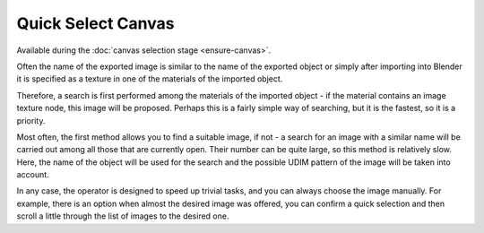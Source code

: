 Quick Select Canvas
###################

Available during the :doc:`canvas selection stage <ensure-canvas>`.

Often the name of the exported image is similar to the name of the exported object or simply after importing into Blender it is specified as a texture in one of the materials of the imported object.

Therefore, a search is first performed among the materials of the imported object - if the material contains an image texture node, this image will be proposed. Perhaps this is a fairly simple way of searching, but it is the fastest, so it is a priority.

Most often, the first method allows you to find a suitable image, if not - a search for an image with a similar name will be carried out among all those that are currently open. Their number can be quite large, so this method is relatively slow. Here, the name of the object will be used for the search and the possible UDIM pattern of the image will be taken into account.

In any case, the operator is designed to speed up trivial tasks, and you can always choose the image manually. For example, there is an option when almost the desired image was offered, you can confirm a quick selection and then scroll a little through the list of images to the desired one.
